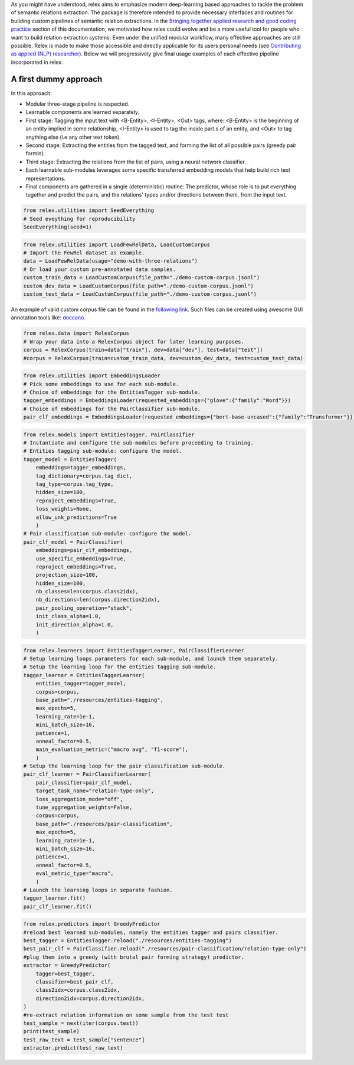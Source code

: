 As you might have understood, relex aims to emphasize modern deep-learning based approaches to tackle the problem of semantic relations extraction.
The package is therefore intended to provide necessary interfaces and routines for building custom pipelines of semantic relation extractions.
In the `Bringing together applied research and good coding practice <./philosophy.html#bringing-together-applied-research-and-good-coding-practice>`_ section of this documentation, we motivated how relex could evolve and be a more useful tool for people who want to build relation extraction systems: Even under the unified modular workflow, many effective approaches are still possible. 
Relex is made to make those accessible and directly applicable for its users personal needs (see `Contributing as applied (NLP) researcher <./contributions.html#contributing-as-applied-nlp-researcher>`_).
Below we will progressively give final usage examples of each effective pipeline incorporated in relex.

A first dummy approach
======================================

In this approach:

- Modular three-stage pipeline is respected.
- Learnable components are learned separately. 
- First stage: Tagging the input text with <B-Entity>, <I-Entity>, <Out> tags, where: <B-Entity> is the beginning of an entity implied in some relationship, <I-Entity> is used to tag the inside part.s of an entity, and <Out> to tag anything else (i.e any other text token).
- Second stage: Extracting the entities from the tagged text, and forming the list of all possible pairs (greedy pair formin).
- Third stage: Extracting the relations from the list of pairs, using a neural network classifier.
- Each learnable sub-modules leverages some specific transferred embedding models that help build rich text representations.
- Final components are gathered in a single (deterministic) routine: The predictor, whose role is to put everything together and predict the pairs, and the relations' types and/or directions between them, from the input text.

.. code-block:: python
   
    from relex.utilities import SeedEverything
    # Seed eveything for reproducibility
    SeedEverything(seed=1)

.. code-block:: python

    from relex.utilities import LoadFewRelData, LoadCustomCorpus
    # Import the FewRel dataset as example.
    data = LoadFewRelData(usage="demo-with-three-relations")
    # Or load your custom pre-annotated data samples.
    custom_train_data = LoadCustomCorpus(file_path="./demo-custom-corpus.jsonl")
    custom_dev_data = LoadCustomCorpus(file_path="./demo-custom-corpus.jsonl")
    custom_test_data = LoadCustomCorpus(file_path="./demo-custom-corpus.jsonl")
    
An example of valid custom corpus file can be found in the `following link <https://github.com/ylaxor/relex/blob/main/demo-custom-corpus.jsonl>`_.
Such files can be created using awesome GUI annotation tools like: `doccano <https://github.com/doccano/doccano>`_.

.. code-block:: python

    from relex.data import RelexCorpus
    # Wrap your data into a RelexCorpus object for later learning purposes.
    corpus = RelexCorpus(train=data["train"], dev=data["dev"], test=data["test"])
    #corpus = RelexCorpus(train=custom_train_data, dev=custom_dev_data, test=custom_test_data)



.. code-block:: python

    from relex.utilities import EmbeddingsLoader
    # Pick some embeddings to use for each sub-module.
    # Choice of embeddings for the EntitiesTagger sub-module.
    tagger_embeddings = EmbeddingsLoader(requested_embeddings={"glove":{"family":"Word"}})
    # Choice of embeddings for the PairClassifier sub-module.
    pair_clf_embeddings = EmbeddingsLoader(requested_embeddings={"bert-base-uncased":{"family":"Transformer"}})

.. code-block:: python

    from relex.models import EntitiesTagger, PairClassifier
    # Instantiate and configure the sub-modules before proceeding to training.
    # Entities tagging sub-module: configure the model.
    tagger_model = EntitiesTagger(
        embeddings=tagger_embeddings, 
        tag_dictionary=corpus.tag_dict, 
        tag_type=corpus.tag_type,
        hidden_size=100,
        reproject_embeddings=True,
        loss_weights=None,
        allow_unk_predictions=True
        )
    # Pair classification sub-module: configure the model.
    pair_clf_model = PairClassifier(
        embeddings=pair_clf_embeddings,
        use_specific_embeddings=True,
        reproject_embeddings=True,
        projection_size=100,
        hidden_size=100,
        nb_classes=len(corpus.class2idx),
        nb_directions=len(corpus.direction2idx),
        pair_pooling_operation="stack",
        init_class_alpha=1.0,
        init_direction_alpha=1.0,
        )
    
.. code-block:: python

    from relex.learners import EntitiesTaggerLearner, PairClassifierLearner
    # Setup learning loops parameters for each sub-module, and launch them separately.
    # Setup the learning loop for the entities tagging sub-module.
    tagger_learner = EntitiesTaggerLearner(
        entities_tagger=tagger_model, 
        corpus=corpus, 
        base_path="./resources/entities-tagging", 
        max_epochs=5,
        learning_rate=1e-1,
        mini_batch_size=16,
        patience=1,
        anneal_factor=0.5,
        main_evaluation_metric=("macro avg", "f1-score"),
        )
    # Setup the learning loop for the pair classification sub-module.
    pair_clf_learner = PairClassifierLearner(
        pair_classifier=pair_clf_model,
        target_task_name="relation-type-only",
        loss_aggregation_mode="off",
        tune_aggregation_weights=False,
        corpus=corpus,
        base_path="./resources/pair-classification",
        max_epochs=5,
        learning_rate=1e-1,
        mini_batch_size=16,
        patience=1,
        anneal_factor=0.5,
        eval_metric_type="macro",
        )
    # Launch the learning loops in separate fashion.
    tagger_learner.fit()
    pair_clf_learner.fit()

.. code-block:: python

    from relex.predictors import GreedyPredictor
    #reload best learned sub-modules, namely the entities tagger and pairs classifier.
    best_tagger = EntitiesTagger.reload("./resources/entities-tagging")
    best_pair_clf = PairClassifier.reload("./resources/pair-classification/relation-type-only")
    #plug them into a greedy (with brutal pair forming strategy) predictor.
    extractor = GreedyPredictor(
        tagger=best_tagger,
        classifier=best_pair_clf,
        class2idx=corpus.class2idx,
        direction2idx=corpus.direction2idx,
    )
    #re-extract relation information on some sample from the test test
    test_sample = next(iter(corpus.test))
    print(test_sample)
    test_raw_text = test_sample["sentence"]
    extractor.predict(test_raw_text)
